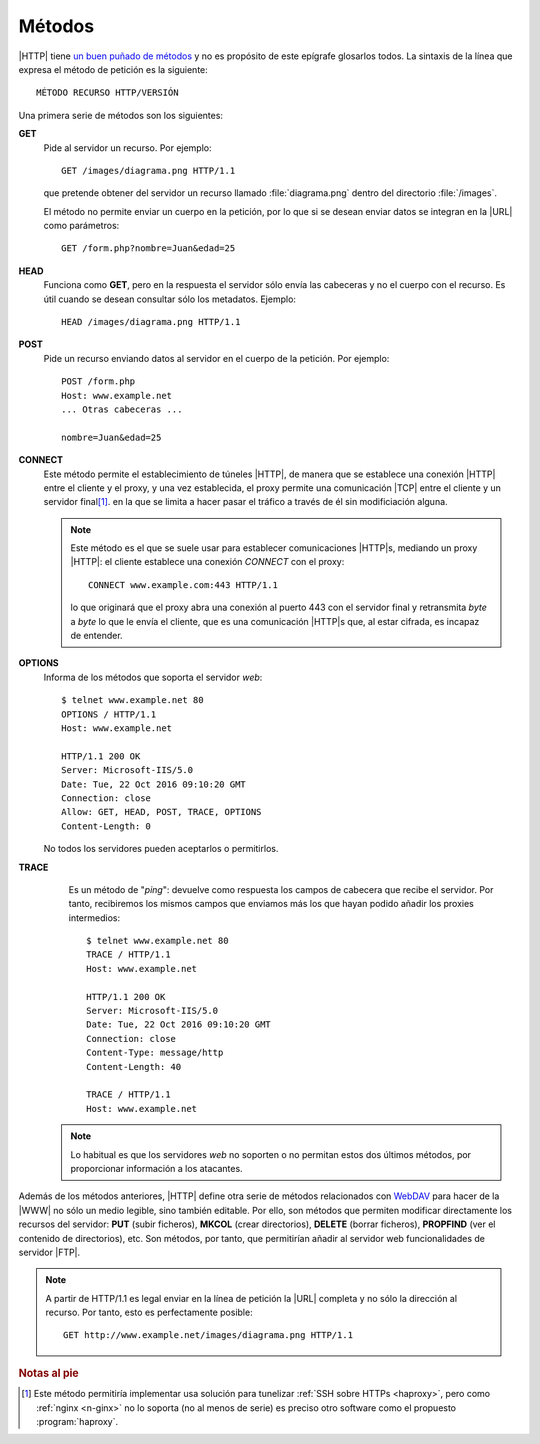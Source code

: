 Métodos
=======
|HTTP| tiene `un buen puñado de métodos
<https://es.wikipedia.org/wiki/Protocolo_de_transferencia_de_hipertexto#Métodos_de_petición>`_
y no es propósito de este epígrafe glosarlos todos. La sintaxis de la línea que
expresa el método de petición es la siguiente::

   MÉTODO RECURSO HTTP/VERSIÓN

Una primera serie de métodos son los siguientes:

**GET**
   Pide al servidor un recurso. Por ejemplo::

      GET /images/diagrama.png HTTP/1.1

   que pretende obtener del servidor un recurso llamado :file:`diagrama.png`
   dentro del directorio :file:`/images`.

   El método no permite enviar un cuerpo en la petición, por lo que si se desean
   enviar datos se integran en la |URL| como parámetros::

      GET /form.php?nombre=Juan&edad=25

**HEAD**
   Funciona como **GET**, pero en la respuesta el servidor sólo envía las
   cabeceras y no el cuerpo con el recurso. Es útil cuando se desean consultar
   sólo los metadatos. Ejemplo::

      HEAD /images/diagrama.png HTTP/1.1

**POST**
   Pide un recurso enviando datos al servidor en el cuerpo de la petición. Por
   ejemplo::

      POST /form.php
      Host: www.example.net
      ... Otras cabeceras ...

      nombre=Juan&edad=25

**CONNECT**
   Este método permite el establecimiento de túneles |HTTP|, de manera que se
   establece una conexión |HTTP| entre el cliente y el proxy, y una vez
   establecida, el proxy permite una comunicación |TCP| entre el cliente y
   un servidor final\ [#]_. en la que se limita a hacer pasar el tráfico a
   través de él sin modificiación alguna.

   .. note:: Este método es el que se suele usar para establecer comunicaciones
      |HTTP|\ s, mediando un proxy |HTTP|: el cliente establece una conexión
      *CONNECT* con el proxy::

         CONNECT www.example.com:443 HTTP/1.1

      lo que originará que el proxy abra una conexión al puerto 443 con el
      servidor final y retransmita *byte* a *byte* lo que le envía el cliente,
      que es una comunicación |HTTP|\ s que, al estar cifrada, es incapaz de
      entender.

   .. seealso:: Lea `esta respuesta de overflow
      <https://stackoverflow.com/a/40329026>`_, que es muy elocuente.

**OPTIONS**
   Informa de los métodos que soporta el servidor *web*::

      $ telnet www.example.net 80
      OPTIONS / HTTP/1.1
      Host: www.example.net

      HTTP/1.1 200 OK
      Server: Microsoft-IIS/5.0
      Date: Tue, 22 Oct 2016 09:10:20 GMT
      Connection: close
      Allow: GET, HEAD, POST, TRACE, OPTIONS
      Content-Length: 0

   No todos los servidores pueden aceptarlos o permitirlos.

**TRACE**
   Es un método de "*ping*": devuelve como respuesta los campos de cabecera que
   recibe el servidor. Por tanto, recibiremos los mismos campos que enviamos más
   los que hayan podido añadir los proxies intermedios::

      $ telnet www.example.net 80
      TRACE / HTTP/1.1
      Host: www.example.net

      HTTP/1.1 200 OK
      Server: Microsoft-IIS/5.0
      Date: Tue, 22 Oct 2016 09:10:20 GMT
      Connection: close
      Content-Type: message/http
      Content-Length: 40

      TRACE / HTTP/1.1
      Host: www.example.net

  .. note:: Lo habitual es que los servidores *web* no soporten o no permitan
     estos dos últimos métodos, por proporcionar información a los atacantes. 

Además de los métodos anteriores, |HTTP| define otra serie de métodos
relacionados con `WebDAV <https://es.wikipedia.org/wiki/WebDAV>`_ para hacer de
la |WWW| no sólo un medio legible, sino también editable. Por ello, son métodos
que permiten modificar directamente los recursos del servidor: **PUT** (subir
ficheros), **MKCOL** (crear directorios), **DELETE** (borrar ficheros),
**PROPFIND** (ver el contenido de directorios), etc. Son métodos, por tanto, que
permitirían añadir al servidor web funcionalidades de servidor |FTP|.

.. note:: A partir de HTTP/1.1 es legal enviar en la línea de petición la |URL|
   completa y no sólo la dirección al recurso. Por tanto, esto es perfectamente
   posible::

      GET http://www.example.net/images/diagrama.png HTTP/1.1

.. rubric:: Notas al pie

.. [#] Este método permitiría implementar usa solución para tunelizar :ref:`SSH sobre
   HTTPs <haproxy>`, pero como :ref:`nginx <n-ginx>` no lo soporta (no al menos
   de serie) es preciso otro software como el propuesto :program:`haproxy`.

.. |URL| replace:: :abbr:`URL (Uniform Resource Locator)`
.. |WWW| replace:: :abbr:`WWW (World Wide Web)`
.. |TCP| replace:: :abbr:`TCP (Transmission Control Protocol)`

